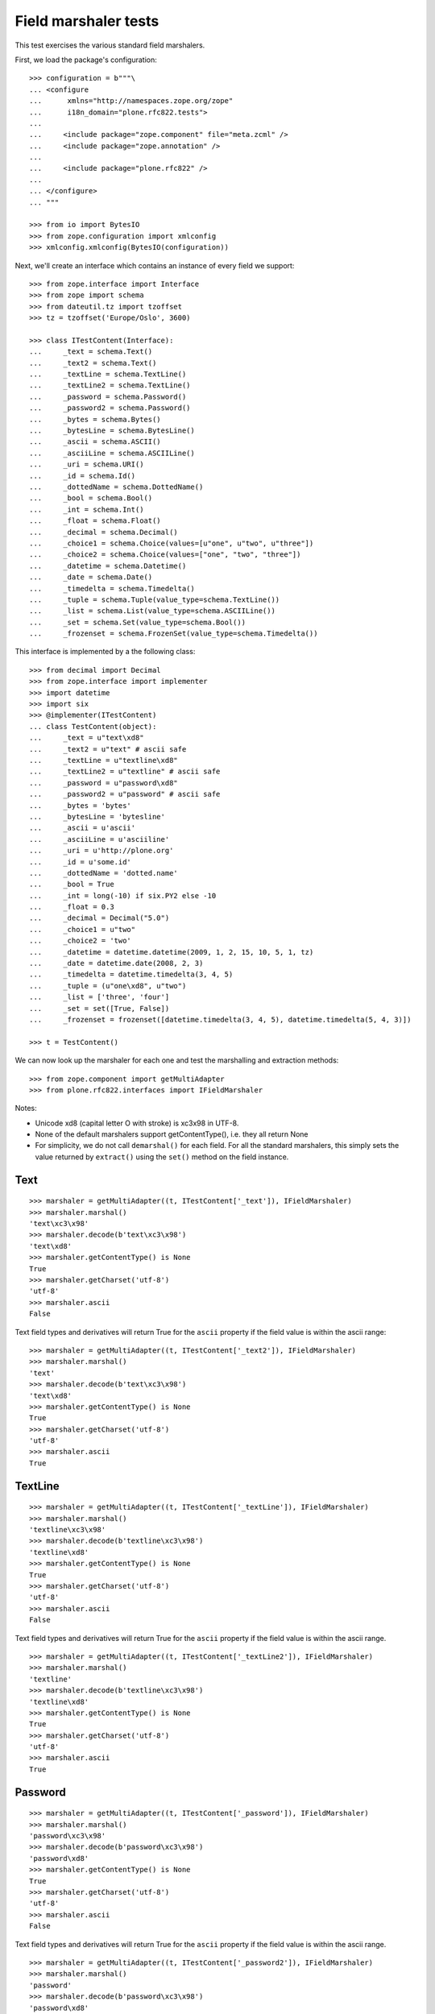 Field marshaler tests
=====================

This test exercises the various standard field marshalers.

First, we load the package's configuration::

    >>> configuration = b"""\
    ... <configure
    ...      xmlns="http://namespaces.zope.org/zope"
    ...      i18n_domain="plone.rfc822.tests">
    ...
    ...     <include package="zope.component" file="meta.zcml" />
    ...     <include package="zope.annotation" />
    ...
    ...     <include package="plone.rfc822" />
    ...
    ... </configure>
    ... """

    >>> from io import BytesIO
    >>> from zope.configuration import xmlconfig
    >>> xmlconfig.xmlconfig(BytesIO(configuration))

Next, we'll create an interface which contains an instance of every field
we support::

    >>> from zope.interface import Interface
    >>> from zope import schema
    >>> from dateutil.tz import tzoffset
    >>> tz = tzoffset('Europe/Oslo', 3600)

    >>> class ITestContent(Interface):
    ...     _text = schema.Text()
    ...     _text2 = schema.Text()
    ...     _textLine = schema.TextLine()
    ...     _textLine2 = schema.TextLine()
    ...     _password = schema.Password()
    ...     _password2 = schema.Password()
    ...     _bytes = schema.Bytes()
    ...     _bytesLine = schema.BytesLine()
    ...     _ascii = schema.ASCII()
    ...     _asciiLine = schema.ASCIILine()
    ...     _uri = schema.URI()
    ...     _id = schema.Id()
    ...     _dottedName = schema.DottedName()
    ...     _bool = schema.Bool()
    ...     _int = schema.Int()
    ...     _float = schema.Float()
    ...     _decimal = schema.Decimal()
    ...     _choice1 = schema.Choice(values=[u"one", u"two", u"three"])
    ...     _choice2 = schema.Choice(values=["one", "two", "three"])
    ...     _datetime = schema.Datetime()
    ...     _date = schema.Date()
    ...     _timedelta = schema.Timedelta()
    ...     _tuple = schema.Tuple(value_type=schema.TextLine())
    ...     _list = schema.List(value_type=schema.ASCIILine())
    ...     _set = schema.Set(value_type=schema.Bool())
    ...     _frozenset = schema.FrozenSet(value_type=schema.Timedelta())

This interface is implemented by a the following class::

    >>> from decimal import Decimal
    >>> from zope.interface import implementer
    >>> import datetime
    >>> import six
    >>> @implementer(ITestContent)
    ... class TestContent(object):
    ...     _text = u"text\xd8"
    ...     _text2 = u"text" # ascii safe
    ...     _textLine = u"textline\xd8"
    ...     _textLine2 = u"textline" # ascii safe
    ...     _password = u"password\xd8"
    ...     _password2 = u"password" # ascii safe
    ...     _bytes = 'bytes'
    ...     _bytesLine = 'bytesline'
    ...     _ascii = u'ascii'
    ...     _asciiLine = u'asciiline'
    ...     _uri = u'http://plone.org'
    ...     _id = u'some.id'
    ...     _dottedName = 'dotted.name'
    ...     _bool = True
    ...     _int = long(-10) if six.PY2 else -10
    ...     _float = 0.3
    ...     _decimal = Decimal("5.0")
    ...     _choice1 = u"two"
    ...     _choice2 = 'two'
    ...     _datetime = datetime.datetime(2009, 1, 2, 15, 10, 5, 1, tz)
    ...     _date = datetime.date(2008, 2, 3)
    ...     _timedelta = datetime.timedelta(3, 4, 5)
    ...     _tuple = (u"one\xd8", u"two")
    ...     _list = ['three', 'four']
    ...     _set = set([True, False])
    ...     _frozenset = frozenset([datetime.timedelta(3, 4, 5), datetime.timedelta(5, 4, 3)])

    >>> t = TestContent()

We can now look up the marshaler for each one and test the marshalling and
extraction methods::

    >>> from zope.component import getMultiAdapter
    >>> from plone.rfc822.interfaces import IFieldMarshaler

Notes:

* Unicode \xd8 (capital letter O with stroke) is \xc3\x98 in UTF-8.
* None of the default marshalers support getContentType(), i.e. they all
  return None
* For simplicity, we do not call ``demarshal()`` for each field. For all the
  standard marshalers, this simply sets the value returned by ``extract()``
  using the ``set()`` method on the field instance.

Text
----

::

    >>> marshaler = getMultiAdapter((t, ITestContent['_text']), IFieldMarshaler)
    >>> marshaler.marshal()
    'text\xc3\x98'
    >>> marshaler.decode(b'text\xc3\x98')
    'text\xd8'
    >>> marshaler.getContentType() is None
    True
    >>> marshaler.getCharset('utf-8')
    'utf-8'
    >>> marshaler.ascii
    False

Text field types and derivatives will return True for the ``ascii`` property
if the field value is within the ascii range::

    >>> marshaler = getMultiAdapter((t, ITestContent['_text2']), IFieldMarshaler)
    >>> marshaler.marshal()
    'text'
    >>> marshaler.decode(b'text\xc3\x98')
    'text\xd8'
    >>> marshaler.getContentType() is None
    True
    >>> marshaler.getCharset('utf-8')
    'utf-8'
    >>> marshaler.ascii
    True

TextLine
--------

::

    >>> marshaler = getMultiAdapter((t, ITestContent['_textLine']), IFieldMarshaler)
    >>> marshaler.marshal()
    'textline\xc3\x98'
    >>> marshaler.decode(b'textline\xc3\x98')
    'textline\xd8'
    >>> marshaler.getContentType() is None
    True
    >>> marshaler.getCharset('utf-8')
    'utf-8'
    >>> marshaler.ascii
    False

Text field types and derivatives will return True for the ``ascii`` property
if the field value is within the ascii range.

::

    >>> marshaler = getMultiAdapter((t, ITestContent['_textLine2']), IFieldMarshaler)
    >>> marshaler.marshal()
    'textline'
    >>> marshaler.decode(b'textline\xc3\x98')
    'textline\xd8'
    >>> marshaler.getContentType() is None
    True
    >>> marshaler.getCharset('utf-8')
    'utf-8'
    >>> marshaler.ascii
    True

Password
--------

::

    >>> marshaler = getMultiAdapter((t, ITestContent['_password']), IFieldMarshaler)
    >>> marshaler.marshal()
    'password\xc3\x98'
    >>> marshaler.decode(b'password\xc3\x98')
    'password\xd8'
    >>> marshaler.getContentType() is None
    True
    >>> marshaler.getCharset('utf-8')
    'utf-8'
    >>> marshaler.ascii
    False

Text field types and derivatives will return True for the ``ascii`` property
if the field value is within the ascii range.

::

    >>> marshaler = getMultiAdapter((t, ITestContent['_password2']), IFieldMarshaler)
    >>> marshaler.marshal()
    'password'
    >>> marshaler.decode(b'password\xc3\x98')
    'password\xd8'
    >>> marshaler.getContentType() is None
    True
    >>> marshaler.getCharset('utf-8')
    'utf-8'
    >>> marshaler.ascii
    True

Bytes
-----

::

    >>> marshaler = getMultiAdapter((t, ITestContent['_bytes']), IFieldMarshaler)
    >>> marshaler.marshal()
    'bytes'
    >>> marshaler.decode(b'bytes')
    'bytes'
    >>> marshaler.getContentType() is None
    True
    >>> marshaler.getCharset('utf-8') is None
    True
    >>> marshaler.ascii
    True

BytesLine
---------

::

    >>> marshaler = getMultiAdapter((t, ITestContent['_bytesLine']), IFieldMarshaler)
    >>> marshaler.marshal()
    'bytesline'
    >>> marshaler.decode(b'bytesline')
    'bytesline'
    >>> marshaler.getContentType() is None
    True
    >>> marshaler.getCharset('utf-8') is None
    True
    >>> marshaler.ascii
    True

ASCII
-----

This is an ASCII field which is supposed to store text strings.
Note: There is a BytesField which stores b'foo' binary string.

::

    >>> marshaler = getMultiAdapter((t, ITestContent['_ascii']), IFieldMarshaler)
    >>> marshaler.marshal()
    'ascii'
    >>> marshaler.decode(b'ascii')
    'ascii'
    >>> marshaler.getContentType() is None
    True
    >>> marshaler.getCharset('utf-8') is None
    True
    >>> marshaler.ascii
    True

ASCIILine
---------

::

    >>> marshaler = getMultiAdapter((t, ITestContent['_asciiLine']), IFieldMarshaler)
    >>> marshaler.marshal()
    'asciiline'
    >>> marshaler.decode(b'asciiline')
    'asciiline'
    >>> marshaler.getContentType() is None
    True
    >>> marshaler.getCharset('utf-8') is None
    True
    >>> marshaler.ascii
    True

URI
---

An URI is in Python 2 based on unicode text, in Python 3 on bytes.

::

    >>> marshaler = getMultiAdapter((t, ITestContent['_uri']), IFieldMarshaler)
    >>> marshaler.marshal()
    'http://plone.org'
    >>> marshaler.decode(b'http://plone.org')
    'http://plone.org'
    >>> marshaler.getContentType() is None
    True
    >>> if six.PY2:
    ...     expected = None  # its IBytes based
    ... else:
    ...     expected = 'utf-8'
    >>> marshaler.getCharset('utf-8') == expected
    True
    >>> marshaler.ascii
    True

Id
--

::

    >>> marshaler = getMultiAdapter((t, ITestContent['_id']), IFieldMarshaler)
    >>> marshaler.marshal()
    'some.id'
    >>> marshaler.decode(b'some.id')
    'some.id'
    >>> marshaler.getContentType() is None
    True
    >>> if six.PY2:
    ...     expected = None  # its IBytes based
    ... else:
    ...     expected = 'utf-8'
    >>> marshaler.getCharset('utf-8') == expected
    True
    >>> marshaler.ascii
    True

DottedName
----------

::

    >>> marshaler = getMultiAdapter((t, ITestContent['_dottedName']), IFieldMarshaler)
    >>> marshaler.marshal()
    'dotted.name'
    >>> marshaler.decode(b'dotted.name')
    'dotted.name'
    >>> marshaler.getContentType() is None
    True
    >>> if six.PY2:
    ...     expected = None  # its IBytes based
    ... else:
    ...     expected = 'utf-8'
    >>> marshaler.getCharset('utf-8') == expected
    True
    >>> marshaler.ascii
    True

Bool
----

::

    >>> marshaler = getMultiAdapter((t, ITestContent['_bool']), IFieldMarshaler)
    >>> marshaler.marshal()
    'True'
    >>> t._bool = False
    >>> marshaler.marshal()
    'False'
    >>> t._bool = True
    >>> marshaler.decode(b'True')
    True
    >>> marshaler.decode(b'False')
    False
    >>> marshaler.getContentType() is None
    True
    >>> marshaler.getCharset('utf-8') is None
    True
    >>> marshaler.ascii
    True

Int
---

::

    >>> marshaler = getMultiAdapter((t, ITestContent['_int']), IFieldMarshaler)
    >>> marshaler.marshal()
    '-10'
    >>> marshaler.decode(b'-10')
    -10
    >>> marshaler.getContentType() is None
    True
    >>> marshaler.getCharset('utf-8') is None
    True
    >>> marshaler.ascii
    True

Float
-----

::

    >>> marshaler = getMultiAdapter((t, ITestContent['_float']), IFieldMarshaler)
    >>> marshaler.marshal()
    '0.3'
    >>> marshaler.decode(b'0.25')
    0.25
    >>> marshaler.getContentType() is None
    True
    >>> marshaler.getCharset('utf-8') is None
    True
    >>> marshaler.ascii
    True

Decimal
-------

::

    >>> marshaler = getMultiAdapter((t, ITestContent['_decimal']), IFieldMarshaler)
    >>> marshaler.marshal()
    '5.0'
    >>> marshaler.decode(b'5.0')
    Decimal('5.0')
    >>> marshaler.getContentType() is None
    True
    >>> marshaler.getCharset('utf-8') is None
    True
    >>> marshaler.ascii
    True

Choice
------

::

    >>> marshaler = getMultiAdapter((t, ITestContent['_choice1']), IFieldMarshaler)
    >>> marshaler.marshal()
    'two'
    >>> marshaler.decode(b'one')
    'one'
    >>> marshaler.getContentType() is None
    True
    >>> marshaler.getCharset('utf-8')
    'utf-8'
    >>> marshaler.ascii
    True

    >>> marshaler = getMultiAdapter((t, ITestContent['_choice2']), IFieldMarshaler)
    >>> marshaler.marshal()
    'two'
    >>> marshaler.decode(b'three')
    'three'
    >>> marshaler.getContentType() is None
    True
    >>> marshaler.getCharset('utf-8')
    'utf-8'
    >>> marshaler.ascii
    True

Datetime
--------

::

    >>> marshaler = getMultiAdapter((t, ITestContent['_datetime']), IFieldMarshaler)
    >>> marshaler.marshal()
    '2009-01-02T15:10:05.000001+01:00'
    >>> marshaler.decode(b'2009-01-02T15:10:05.000001+01:00')
    datetime.datetime(2009, 1, 2, 15, 10, 5, 1, tzinfo=tzoffset(None, 3600))
    >>> marshaler.getContentType() is None
    True
    >>> marshaler.getCharset('utf-8') is None
    True
    >>> marshaler.ascii
    True

Date
----

::

    >>> marshaler = getMultiAdapter((t, ITestContent['_date']), IFieldMarshaler)
    >>> marshaler.marshal()
    '2008-02-03'
    >>> marshaler.decode(b'2008-02-03')
    datetime.date(2008, 2, 3)
    >>> marshaler.getContentType() is None
    True
    >>> marshaler.getCharset('utf-8') is None
    True
    >>> marshaler.ascii
    True

Timedelta
---------

::

    >>> marshaler = getMultiAdapter((t, ITestContent['_timedelta']), IFieldMarshaler)
    >>> marshaler.marshal()
    '3:4:5'
    >>> marshaler.decode('3:4:5')
    datetime.timedelta(3, 4, 5)
    >>> marshaler.getContentType() is None
    True
    >>> marshaler.getCharset('utf-8') is None
    True
    >>> marshaler.ascii
    True

Tuple
-----

::

    >>> marshaler = getMultiAdapter((t, ITestContent['_tuple']), IFieldMarshaler)
    >>> marshaler.marshal()
    'one\xc3\x98||two'
    >>> marshaler.decode(b'one\xc3\x98||two')
    ('one\xd8', 'two')
    >>> marshaler.getContentType() is None
    True
    >>> marshaler.getCharset('utf-8')
    'utf-8'
    >>> marshaler.ascii
    False

List
----

::

    >>> marshaler = getMultiAdapter((t, ITestContent['_list']), IFieldMarshaler)
    >>> marshaler.marshal()
    'three||four'
    >>> marshaler.decode(b'three||four')
    ['three', 'four']
    >>> marshaler.getContentType() is None
    True

    ValueType of the list is ASCIILine!
    >>> marshaler.getCharset('utf-8') is None
    True
    >>> marshaler.ascii
    True

Set
---

::

    >>> marshaler = getMultiAdapter((t, ITestContent['_set']), IFieldMarshaler)
    >>> marshaler.marshal() in (b'False||True', b'True||False')
    True
    >>> marshaler.decode(b'True||False') == set([True, False])
    True
    >>> marshaler.getContentType() is None
    True
    >>> marshaler.getCharset('utf-8') is None
    True
    >>> marshaler.ascii
    True

Frozenset
---------

::

    >>> marshaler = getMultiAdapter((t, ITestContent['_frozenset']), IFieldMarshaler)
    >>> marshaler.marshal() in ('3:4:5||5:4:3', '5:4:3||3:4:5')
    True
    >>> marshaler.decode('3:4:5||5:4:3') == frozenset([datetime.timedelta(3, 4, 5), datetime.timedelta(5, 4, 3)])
    True
    >>> marshaler.getContentType() is None
    True
    >>> marshaler.getCharset('utf-8') is None
    True
    >>> marshaler.ascii
    True
